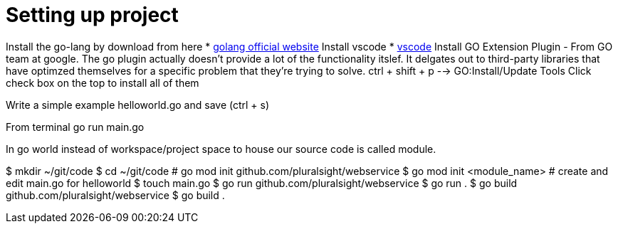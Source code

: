 :imagesdir: images
:couchbase_version: current
:toc:
:project_id: gs-how-to-cmake
:icons: font
:source-highlighter: prettify
:tags: guides,meta

= Setting up project

Install the go-lang by download from here
    * https://golang.org/[golang official website]
Install vscode
    * https://code.visualstudio.com/[vscode]
Install GO Extension Plugin - From GO team at google. 
The go plugin actually doesn't provide a lot of the functionality itslef.
It delgates out to third-party libraries that have optimzed themselves for 
a specific problem that they're trying to solve.
ctrl + shift + p --> GO:Install/Update Tools
Click check box on the top to install all of them

Write a simple example helloworld.go and save (ctrl + s)

From terminal go run main.go

In go world instead of workspace/project space to house our source code is
called module.

$ mkdir ~/git/code
$ cd ~/git/code
# go mod init github.com/pluralsight/webservice
$ go mod init <module_name>
# create and edit main.go for helloworld
$ touch main.go
$ go run github.com/pluralsight/webservice
$ go run .
$ go build github.com/pluralsight/webservice
$ go build .